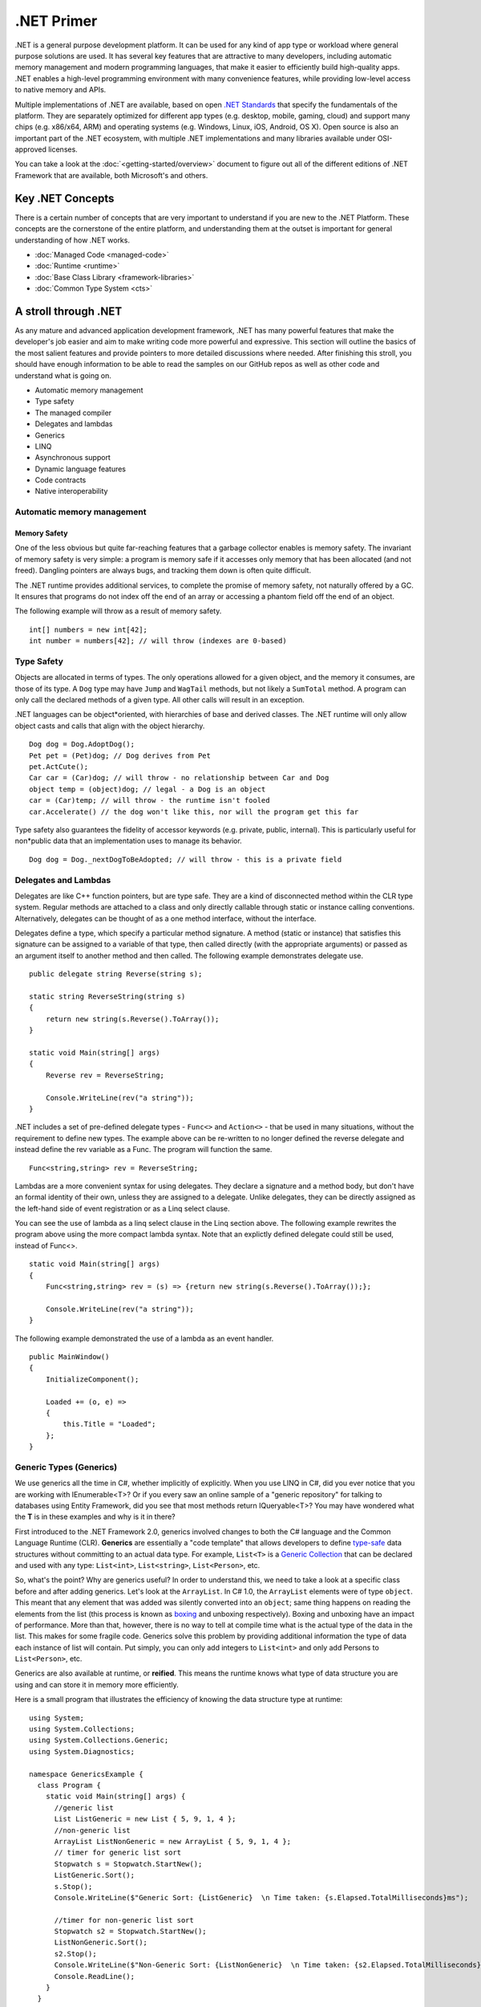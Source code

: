 .NET Primer
===========

.NET is a general purpose development platform. It can be used for any
kind of app type or workload where general purpose solutions are used.
It has several key features that are attractive to many developers,
including automatic memory management and modern programming languages,
that make it easier to efficiently build high-quality apps. .NET enables
a high-level programming environment with many convenience features,
while providing low-level access to native memory and APIs.

Multiple implementations of .NET are available, based on open `.NET
Standards <https://github.com/dotnet/coreclr/blob/master/Documentation/dotnet-standards.md>`_ that specify the fundamentals of the
platform. They are separately optimized for different app types (e.g.
desktop, mobile, gaming, cloud) and support many chips (e.g. x86/x64,
ARM) and operating systems (e.g. Windows, Linux, iOS, Android, OS X).
Open source is also an important part of the .NET ecosystem, with
multiple .NET implementations and many libraries available under
OSI-approved licenses.

You can take a look at the :doc:`<getting-started/overview>` document to figure out all of the different editions of .NET Framework that are available, both Microsoft's and others.

Key .NET Concepts
-----------------

There is a certain number of concepts that are very important to understand if you are new to the .NET Platform. These concepts are the cornerstone of the entire platform, and understanding them at the outset is important for general understanding of how .NET works.

* :doc:`Managed Code <managed-code>`
* :doc:`Runtime <runtime>`
* :doc:`Base Class Library <framework-libraries>`
* :doc:`Common Type System <cts>`


A stroll through .NET
---------------------

As any mature and advanced application development framework, .NET has many powerful features that make the developer's job easier and aim to make writing code more powerful and expressive. This section will outline the basics of the most salient features and provide pointers to more detailed discussions where needed. After finishing this stroll, you should have enough information to be able to read the samples on our GitHub repos as well as other code and understand what is going on.

* Automatic memory management
* Type safety
* The managed compiler
* Delegates and lambdas
* Generics
* LINQ
* Asynchronous support
* Dynamic language features
* Code contracts
* Native interoperability


Automatic memory management
^^^^^^^^^^^^^^^^^^^^^^^^^^^

Memory Safety
~~~~~~~~~~~~~

One of the less obvious but quite far-reaching features that a garbage
collector enables is memory safety. The invariant of memory safety is
very simple: a program is memory safe if it accesses only memory that
has been allocated (and not freed). Dangling pointers are always bugs,
and tracking them down is often quite difficult.

The .NET runtime provides additional services, to complete the promise
of memory safety, not naturally offered by a GC. It ensures that
programs do not index off the end of an array or accessing a phantom
field off the end of an object.

The following example will throw as a result of memory safety.

::

    int[] numbers = new int[42];
    int number = numbers[42]; // will throw (indexes are 0-based)

Type Safety
^^^^^^^^^^^

Objects are allocated in terms of types. The only operations allowed for
a given object, and the memory it consumes, are those of its type. A
``Dog`` type may have ``Jump`` and ``WagTail`` methods, but not likely a
``SumTotal`` method. A program can only call the declared methods of a
given type. All other calls will result in an exception.

.NET languages can be object*oriented, with hierarchies of base and
derived classes. The .NET runtime will only allow object casts and calls
that align with the object hierarchy.

::

    Dog dog = Dog.AdoptDog();
    Pet pet = (Pet)dog; // Dog derives from Pet
    pet.ActCute();
    Car car = (Car)dog; // will throw - no relationship between Car and Dog
    object temp = (object)dog; // legal - a Dog is an object
    car = (Car)temp; // will throw - the runtime isn't fooled
    car.Accelerate() // the dog won't like this, nor will the program get this far

Type safety also guarantees the fidelity of accessor keywords (e.g.
private, public, internal). This is particularly useful for non*public
data that an implementation uses to manage its behavior.

::

    Dog dog = Dog._nextDogToBeAdopted; // will throw - this is a private field

Delegates and Lambdas
^^^^^^^^^^^^^^^^^^^^^

Delegates are like C++ function pointers, but are type safe. They are a
kind of disconnected method within the CLR type system. Regular methods
are attached to a class and only directly callable through static or
instance calling conventions. Alternatively, delegates can be thought of
as a one method interface, without the interface.

Delegates define a type, which specify a particular method signature. A
method (static or instance) that satisfies this signature can be
assigned to a variable of that type, then called directly (with the
appropriate arguments) or passed as an argument itself to another method
and then called. The following example demonstrates delegate use.

::

        public delegate string Reverse(string s);

        static string ReverseString(string s)
        {
            return new string(s.Reverse().ToArray());
        }

        static void Main(string[] args)
        {
            Reverse rev = ReverseString;

            Console.WriteLine(rev("a string"));
        }

.NET includes a set of pre-defined delegate types - ``Func<>`` and ``Action<>`` -
that be used in many situations, without the requirement to define new
types. The example above can be re-written to no longer defined the
reverse delegate and instead define the rev variable as a Func. The
program will function the same.

::

    Func<string,string> rev = ReverseString;

Lambdas are a more convenient syntax for using delegates. They declare a
signature and a method body, but don't have an formal identity of their
own, unless they are assigned to a delegate. Unlike delegates, they can
be directly assigned as the left-hand side of event registration or as a
Linq select clause.

You can see the use of lambda as a linq select clause in the Linq
section above. The following example rewrites the program above using
the more compact lambda syntax. Note that an explictly defined delegate
could still be used, instead of Func<>.

::

    static void Main(string[] args)
    {
        Func<string,string> rev = (s) => {return new string(s.Reverse().ToArray());};

        Console.WriteLine(rev("a string"));
    }

The following example demonstrated the use of a lambda as an event
handler.

::

    public MainWindow()
    {
        InitializeComponent();

        Loaded += (o, e) =>
        {
            this.Title = "Loaded";
        };
    }



Generic Types (Generics)
^^^^^^^^^^^^^^^^^^^^^^^^

We use generics all the time in C#, whether implicitly of explicitly. When you use LINQ in C#, did you ever notice that you are working with IEnumerable<T>? Or if you every saw an online sample of a "generic repository" for talking to databases using Entity Framework, did you see that most methods return IQueryable<T>? You may have wondered what the **T** is in these examples and why is it in there?

First introduced to the .NET Framework 2.0, generics involved changes to both the C# language and the Common Language Runtime (CLR). **Generics** are essentially a "code template" that allows developers to define `type-safe <https://msdn.microsoft.com/en-us/library/hbzz1a9a%28v=vs.110%29.aspx>`_ data structures without committing to an actual data type. For example, ``List<T>`` is a `Generic Collection <https://msdn.microsoft.com/en-us/library/System.Collections.Generic(v=vs.110).aspx>`_ that can be declared and used with any type: ``List<int>``, ``List<string>``, ``List<Person>``, etc.

So, what's the point? Why are generics useful? In order to understand this, we need to take a look at a specific class before and after adding generics. Let's look at the ``ArrayList``. In C# 1.0, the ``ArrayList`` elements were of type ``object``. This meant that any element that was added was silently converted into an ``object``; same thing happens on reading the elements from the list (this process is known as `boxing <https://msdn.microsoft.com/en-us/library/yz2be5wk.aspx>`_ and unboxing respectively). Boxing and unboxing have an impact of performance. More than that, however, there is no way to tell at compile time what is the actual type of the data in the list. This makes for some fragile code. Generics solve this problem by providing additional information the type of data each instance of list will contain. Put simply, you can only add integers to ``List<int>`` and only add Persons to ``List<Person>``, etc.

Generics are also available at runtime, or **reified**. This means the
runtime knows what type of data structure you are using and can store it
in memory more efficiently.

Here is a small program that illustrates the efficiency of knowing the
data structure type at runtime:

::

    using System;
    using System.Collections;
    using System.Collections.Generic;
    using System.Diagnostics;

    namespace GenericsExample {
      class Program {
        static void Main(string[] args) {
          //generic list
          List ListGeneric = new List { 5, 9, 1, 4 };
          //non-generic list
          ArrayList ListNonGeneric = new ArrayList { 5, 9, 1, 4 };
          // timer for generic list sort
          Stopwatch s = Stopwatch.StartNew();
          ListGeneric.Sort();
          s.Stop();
          Console.WriteLine($"Generic Sort: {ListGeneric}  \n Time taken: {s.Elapsed.TotalMilliseconds}ms");

          //timer for non-generic list sort
          Stopwatch s2 = Stopwatch.StartNew();
          ListNonGeneric.Sort();
          s2.Stop();
          Console.WriteLine($"Non-Generic Sort: {ListNonGeneric}  \n Time taken: {s2.Elapsed.TotalMilliseconds}ms");
          Console.ReadLine();
        }
      }
    }

This program yields the following output:

::

    Generic Sort: System.Collections.Generic.List\`1[System.Int32] Time taken: 0.0789ms
    Non-Generic Sort: System.Collections.ArrayList Time taken: 2.4324ms

The first thing you notice here is that sorting the generic list is
significantly faster than for the non-generic list. You might also
notice that the type for the generic list is distinct ([System.Int32])
whereas the type for the non-generic list is generalized. Because the
runtime knows the generic ``List<int>`` is of type int, it can store the
list elements in an underlying integer array in memory while the
non-generic ``ArrayList`` has to cast each list element as an object as
stored in an object array in memory. As shown through this example, the
extra castings take up time and slow down the list sort.

The last useful thing about the runtime knowing the type of your generic
is a better debugging experience. When you are debugging a generic in
C#, you know what type each element is in your data structure. Without
generics, you would have no idea what type each element was.

Async Programming
^^^^^^^^^^^^^^^^^

Async is a first-class concept within .NET, with async support in the
runtime, the framework libraries and various .NET languages. Async is
based off of the ``Task`` concept, which encapsulates a set of
operations to be completed. Tasks are distinct from threads and may not
rely on threads or require CPU time much at all, particularly for
I/O-bound tasks.

TODO: Elaborate on Task concept.

C# includes special treatment for async, including the special keyword
``await`` for managing tasks. The following example demonstrates calling
a web endpoint as an async operation.

::

    string url = "http://someUrl";
    HttpClient client = new HttpClient();
    string json = await client.GetStringAsync(url);

The call to ``client.GetStringAsync(url)`` does not block, but instead
immediately yields by returning a ``Task``. Computation resumes and the
call returns the requested string when the network activity has
completed.

Language Integrated Query (LINQ)
^^^^^^^^^^^^^^^^^^^^^^^^^^^^^^^^

.NET programs typically operate on some form of data. The data can be
database-resident or in the form of objects (sometimes called POCOs for
"Plain Old CLR Objects"). LINQ provides a language-integrated uniform
query model over data, independent of the source. Linq providers bridge
the gap between the uniform query model and the form of the data, such
as SQL Server tables, XML documents, standard collections like List and
more.

The follow examples demonstrate various uses of LINQ to query different
forms of data.

TODO: finish the section, link to a more detailed document.

Dynamic language features
^^^^^^^^^^^^^^^^^^^^^^^^^

TODO: finish section

Code contracts
^^^^^^^^^^^^^^

TODO: finish section

Native Interoperability
^^^^^^^^^^^^^^^^^^^^^^^

.NET provides low-level access to native APIs via the platform invoke or
P/Invoke facility. It enables a mapping of .NET types to native types,
which the .NET runtime marshalls before calling the native API.

TODO: Examples.

Higher-level native interop can be established with P/Invoke. The COM
and WinRT interop systems in the CLR are both built on top of P/Invoke.
The Java and Objective-C interop systems provided by Xamarin on top of
Mono are fundamentally the same.

Unsafe Code
~~~~~~~~~~~

The CLR enables the ability to acccess native memory and do pointer
arithmetic. These operations are needed for some algortithms and for
calling some native APIs. The use of these capabilities is discouraged,
since you no longer get the benefit of verifiability, nor will your code
be allowed to run in all environments. The best practice is to confine
unsafe code as much as possible and that the vast majority of code is
type-safe.

TODO: Examples.

Notes
-----

The term ".NET runtime" is used throughout the document to accomodate
for the multiple implementations of .NET, such as CLR, Mono, IL2CPP and
others. The more specific names are only used if needed.

This document is not intended to be historical in nature, but describe
the .NET platform as it is now. It isn't important whether a .NET
feature has always been available or was only recently introduced, only
that it is important enough to highlight and discuss.
